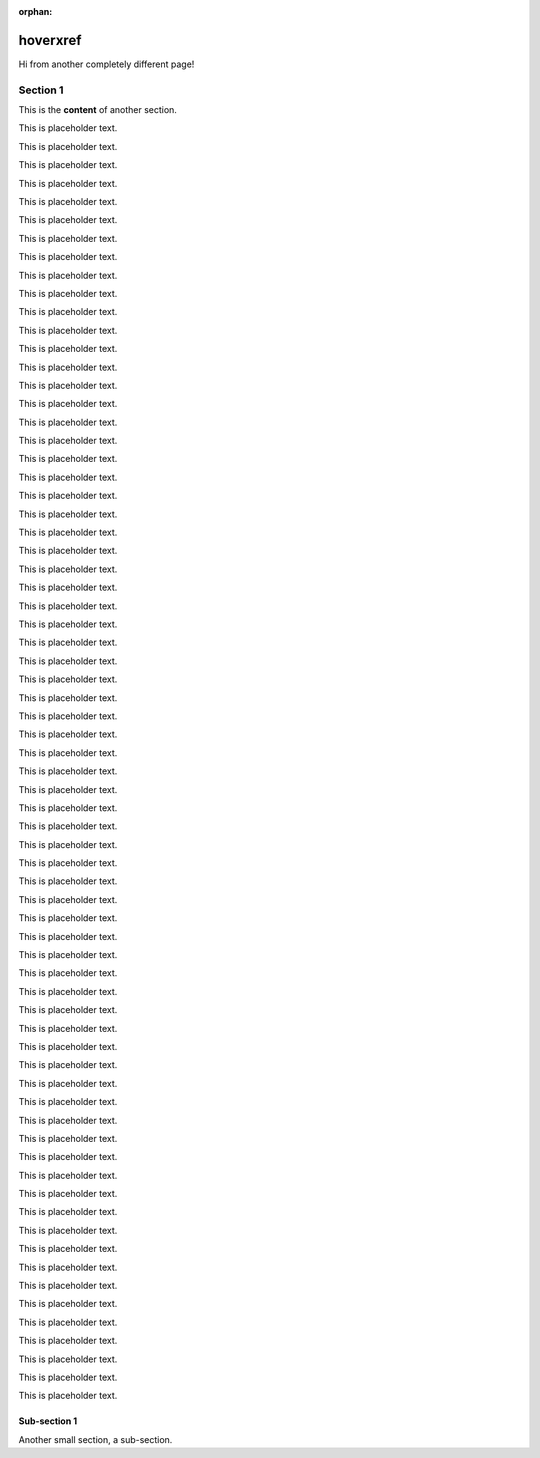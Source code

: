 :orphan:

===========
 hoverxref
===========

Hi from another completely different page!

Section 1
==========

This is the **content** of another section.

This is placeholder text.

This is placeholder text.

This is placeholder text.

This is placeholder text.

This is placeholder text.

This is placeholder text.

This is placeholder text.

This is placeholder text.

This is placeholder text.

This is placeholder text.

This is placeholder text.

This is placeholder text.

This is placeholder text.

This is placeholder text.

This is placeholder text.

This is placeholder text.

This is placeholder text.

This is placeholder text.

This is placeholder text.

This is placeholder text.

This is placeholder text.

This is placeholder text.

This is placeholder text.

This is placeholder text.

This is placeholder text.

This is placeholder text.

This is placeholder text.

This is placeholder text.

This is placeholder text.

This is placeholder text.

This is placeholder text.

This is placeholder text.

This is placeholder text.

This is placeholder text.

This is placeholder text.

This is placeholder text.

This is placeholder text.

This is placeholder text.

This is placeholder text.

This is placeholder text.

This is placeholder text.

This is placeholder text.

This is placeholder text.

This is placeholder text.

This is placeholder text.

This is placeholder text.

This is placeholder text.

This is placeholder text.

This is placeholder text.

This is placeholder text.

This is placeholder text.

This is placeholder text.

This is placeholder text.

This is placeholder text.

This is placeholder text.

This is placeholder text.

This is placeholder text.

This is placeholder text.

This is placeholder text.

This is placeholder text.

This is placeholder text.

This is placeholder text.

This is placeholder text.

This is placeholder text.

This is placeholder text.

This is placeholder text.

This is placeholder text.

This is placeholder text.

This is placeholder text.

This is placeholder text.



Sub-section 1
---------------

Another small section, a sub-section.
